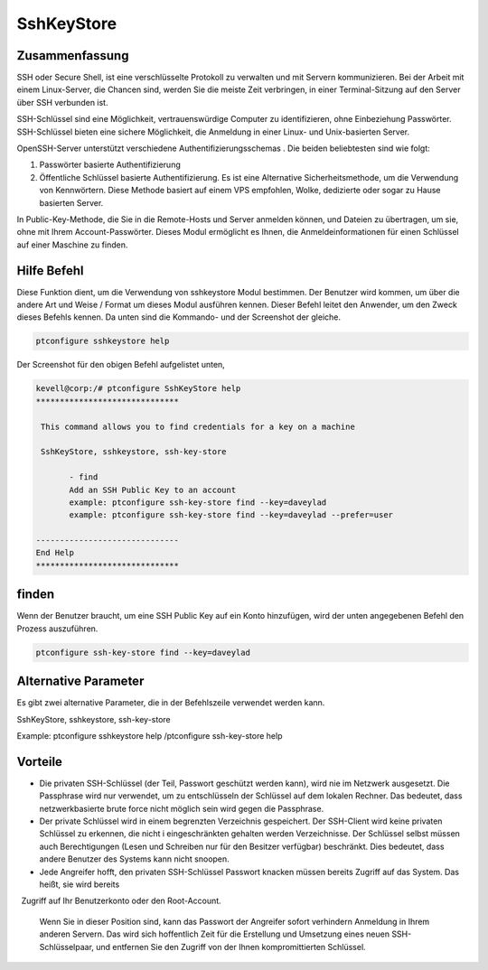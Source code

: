 ============
SshKeyStore 
============

Zusammenfassung
-----------------------

SSH oder Secure Shell, ist eine verschlüsselte Protokoll zu verwalten und mit Servern kommunizieren. Bei der Arbeit mit einem Linux-Server, die Chancen sind, werden Sie die meiste Zeit verbringen, in einer Terminal-Sitzung auf den Server über SSH verbunden ist.

SSH-Schlüssel sind eine Möglichkeit, vertrauenswürdige Computer zu identifizieren, ohne Einbeziehung Passwörter. SSH-Schlüssel bieten eine sichere Möglichkeit, die Anmeldung in einer Linux- und Unix-basierten Server.

OpenSSH-Server unterstützt verschiedene Authentifizierungsschemas . Die beiden beliebtesten sind wie folgt:

1. Passwörter basierte Authentifizierung

2. Öffentliche Schlüssel basierte Authentifizierung. Es ist eine Alternative Sicherheitsmethode, um die Verwendung von Kennwörtern. Diese 
   Methode basiert auf einem VPS empfohlen, Wolke, dedizierte oder sogar zu Hause basierten Server.

In Public-Key-Methode, die Sie in die Remote-Hosts und Server anmelden können, und Dateien zu übertragen, um sie, ohne mit Ihrem Account-Passwörter. Dieses Modul ermöglicht es Ihnen, die Anmeldeinformationen für einen Schlüssel auf einer Maschine zu finden.

Hilfe Befehl
----------------------

Diese Funktion dient, um die Verwendung von sshkeystore Modul bestimmen. Der Benutzer wird kommen, um über die andere Art und Weise / Format um dieses Modul ausführen kennen. Dieser Befehl leitet den Anwender, um den Zweck dieses Befehls kennen. Da unten sind die Kommando- und der Screenshot der gleiche.

.. code-block:: bash
        
        ptconfigure sshkeystore help

Der Screenshot für den obigen Befehl aufgelistet unten,

.. code-block:: bash

 kevell@corp:/# ptconfigure SshKeyStore help
 ******************************

  This command allows you to find credentials for a key on a machine

  SshKeyStore, sshkeystore, ssh-key-store

        - find
        Add an SSH Public Key to an account
        example: ptconfigure ssh-key-store find --key=daveylad
        example: ptconfigure ssh-key-store find --key=daveylad --prefer=user

 ------------------------------
 End Help
 ******************************

finden
--------

Wenn der Benutzer braucht, um eine SSH Public Key auf ein Konto hinzufügen, wird der unten angegebenen Befehl den Prozess auszuführen.

.. code-block:: bash
        
	        ptconfigure ssh-key-store find --key=daveylad

Alternative Parameter
--------------------------------

Es gibt zwei alternative Parameter, die in der Befehlszeile verwendet werden kann.

SshKeyStore, sshkeystore, ssh-key-store 

Example: ptconfigure sshkeystore help /ptconfigure ssh-key-store help

Vorteile
--------------

* Die privaten SSH-Schlüssel (der Teil, Passwort geschützt werden kann), wird nie im Netzwerk ausgesetzt. Die Passphrase wird nur verwendet, 
  um zu entschlüsseln der Schlüssel auf dem lokalen Rechner. Das bedeutet, dass netzwerkbasierte brute force nicht möglich sein wird gegen die 
  Passphrase.

* Der private Schlüssel wird in einem begrenzten Verzeichnis gespeichert. Der SSH-Client wird keine privaten Schlüssel zu erkennen, die 
  nicht i eingeschränkten gehalten werden Verzeichnisse. Der Schlüssel selbst müssen auch Berechtigungen (Lesen und Schreiben nur für den 
  Besitzer verfügbar) beschränkt. Dies bedeutet, dass andere Benutzer des Systems kann nicht snoopen.

* Jede Angreifer hofft, den privaten SSH-Schlüssel Passwort knacken müssen bereits Zugriff auf das System. Das heißt, sie wird bereits
  Zugriff auf Ihr Benutzerkonto oder den Root-Account. 

  Wenn Sie in dieser Position sind, kann das Passwort der Angreifer sofort verhindern Anmeldung in Ihrem anderen Servern. Das wird sich 
  hoffentlich Zeit für die Erstellung und Umsetzung eines neuen SSH-Schlüsselpaar, und entfernen Sie den Zugriff von der Ihnen kompromittierten   Schlüssel.
